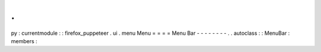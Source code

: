.
.
py
:
currentmodule
:
:
firefox_puppeteer
.
ui
.
menu
Menu
=
=
=
=
Menu
Bar
-
-
-
-
-
-
-
-
.
.
autoclass
:
:
MenuBar
:
members
:
